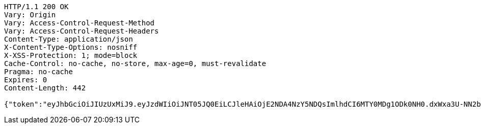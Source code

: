 [source,http,options="nowrap"]
----
HTTP/1.1 200 OK
Vary: Origin
Vary: Access-Control-Request-Method
Vary: Access-Control-Request-Headers
Content-Type: application/json
X-Content-Type-Options: nosniff
X-XSS-Protection: 1; mode=block
Cache-Control: no-cache, no-store, max-age=0, must-revalidate
Pragma: no-cache
Expires: 0
Content-Length: 442

{"token":"eyJhbGciOiJIUzUxMiJ9.eyJzdWIiOiJNT05JQ0EiLCJleHAiOjE2NDA4NzY5NDQsImlhdCI6MTY0MDg1ODk0NH0.dxWxa3U-NN2bi2ujCmepuYNObYVanJrSahEAexG5wJWhOX7oNlOjbln6-3sbCnUPL-j_VbeADc0DTqnqXT0BCQ","refreshToken":"eyJhbGciOiJIUzUxMiJ9.eyJpYXQiOjE2NDA4NTg5NDMsImV4cCI6MTY0MTI5MDk0M30.yqJo89wvxU0bC7iuLMUTcLoOCwHVIPqg04PClhHgHzvTVsqsd3h1cp1cHO8AJ3YaX725Suhb0u9e130Q9slwYQ","userId":1052,"userSubscribeId":"M60EnIbSTYtTx35j","email":"monica@street.dancer"}
----